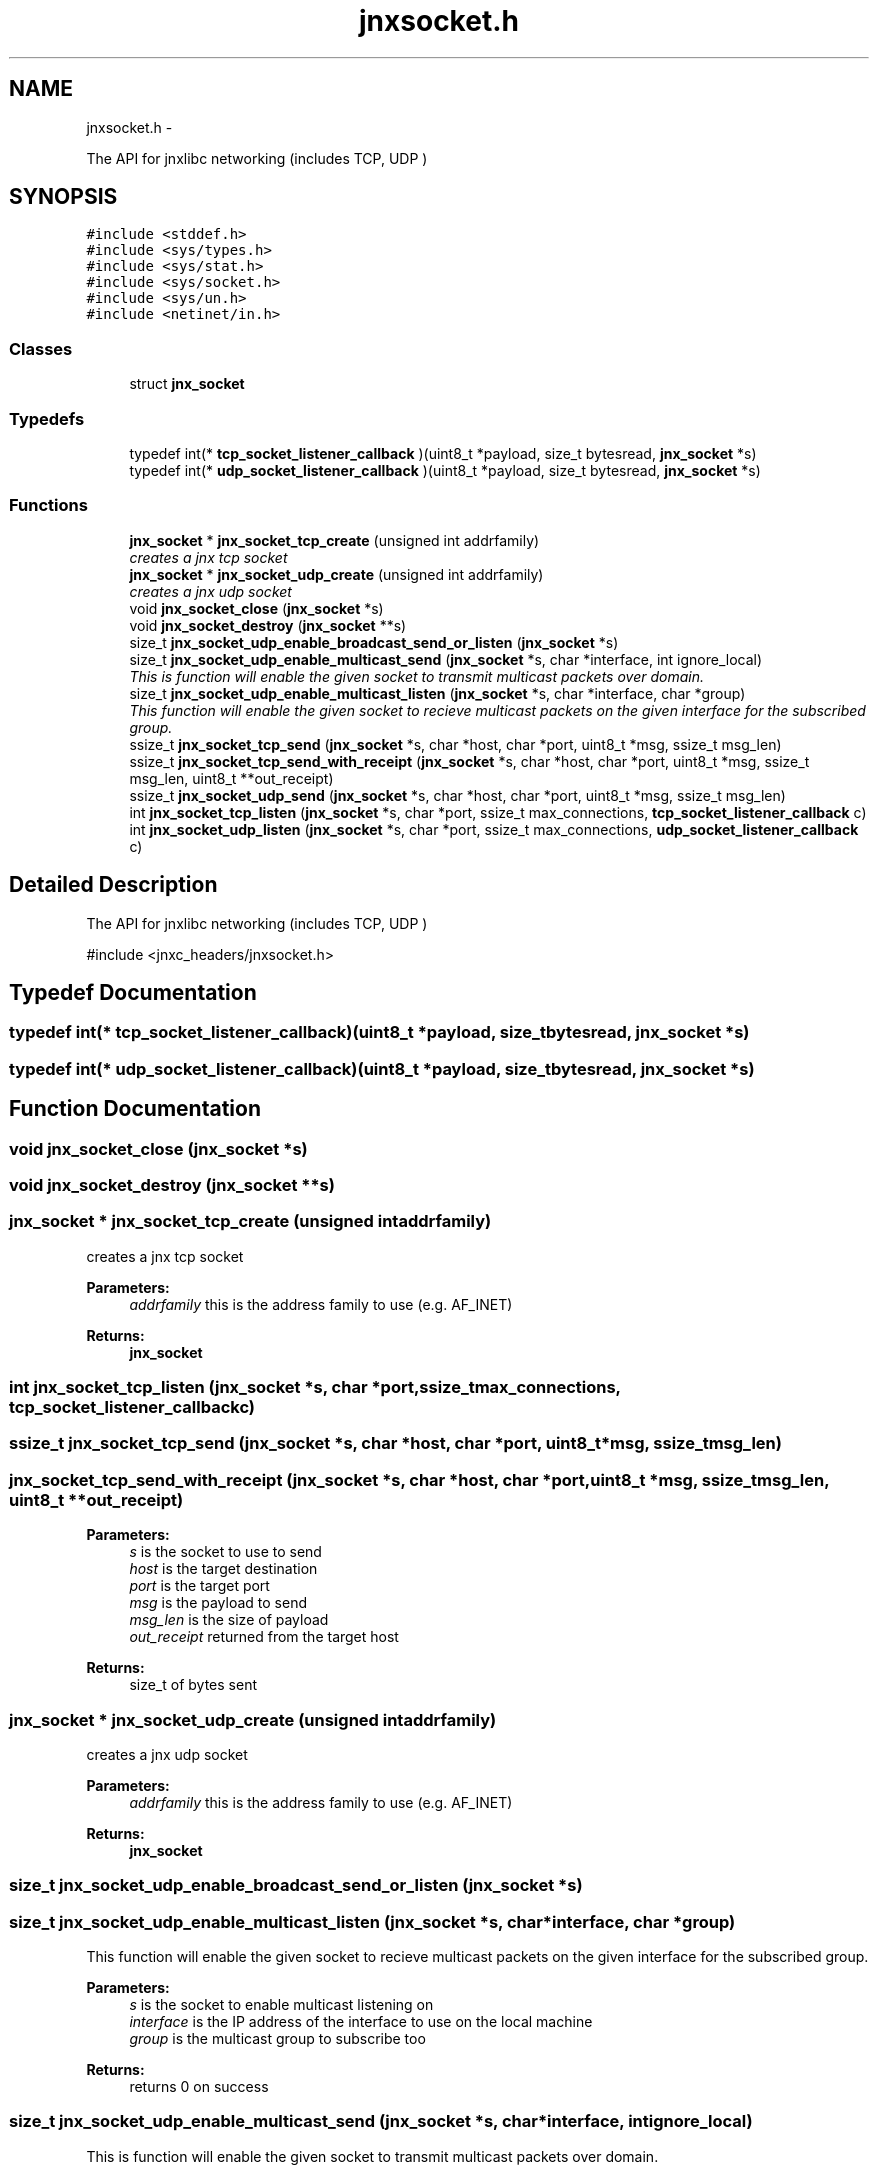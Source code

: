 .TH "jnxsocket.h" 3 "Sat Jun 7 2014" "jnxlibc" \" -*- nroff -*-
.ad l
.nh
.SH NAME
jnxsocket.h \- 
.PP
The API for jnxlibc networking (includes TCP, UDP )  

.SH SYNOPSIS
.br
.PP
\fC#include <stddef\&.h>\fP
.br
\fC#include <sys/types\&.h>\fP
.br
\fC#include <sys/stat\&.h>\fP
.br
\fC#include <sys/socket\&.h>\fP
.br
\fC#include <sys/un\&.h>\fP
.br
\fC#include <netinet/in\&.h>\fP
.br

.SS "Classes"

.in +1c
.ti -1c
.RI "struct \fBjnx_socket\fP"
.br
.in -1c
.SS "Typedefs"

.in +1c
.ti -1c
.RI "typedef int(* \fBtcp_socket_listener_callback\fP )(uint8_t *payload, size_t bytesread, \fBjnx_socket\fP *s)"
.br
.ti -1c
.RI "typedef int(* \fBudp_socket_listener_callback\fP )(uint8_t *payload, size_t bytesread, \fBjnx_socket\fP *s)"
.br
.in -1c
.SS "Functions"

.in +1c
.ti -1c
.RI "\fBjnx_socket\fP * \fBjnx_socket_tcp_create\fP (unsigned int addrfamily)"
.br
.RI "\fIcreates a jnx tcp socket \fP"
.ti -1c
.RI "\fBjnx_socket\fP * \fBjnx_socket_udp_create\fP (unsigned int addrfamily)"
.br
.RI "\fIcreates a jnx udp socket \fP"
.ti -1c
.RI "void \fBjnx_socket_close\fP (\fBjnx_socket\fP *s)"
.br
.ti -1c
.RI "void \fBjnx_socket_destroy\fP (\fBjnx_socket\fP **s)"
.br
.ti -1c
.RI "size_t \fBjnx_socket_udp_enable_broadcast_send_or_listen\fP (\fBjnx_socket\fP *s)"
.br
.ti -1c
.RI "size_t \fBjnx_socket_udp_enable_multicast_send\fP (\fBjnx_socket\fP *s, char *interface, int ignore_local)"
.br
.RI "\fIThis is function will enable the given socket to transmit multicast packets over domain\&. \fP"
.ti -1c
.RI "size_t \fBjnx_socket_udp_enable_multicast_listen\fP (\fBjnx_socket\fP *s, char *interface, char *group)"
.br
.RI "\fIThis function will enable the given socket to recieve multicast packets on the given interface for the subscribed group\&. \fP"
.ti -1c
.RI "ssize_t \fBjnx_socket_tcp_send\fP (\fBjnx_socket\fP *s, char *host, char *port, uint8_t *msg, ssize_t msg_len)"
.br
.ti -1c
.RI "ssize_t \fBjnx_socket_tcp_send_with_receipt\fP (\fBjnx_socket\fP *s, char *host, char *port, uint8_t *msg, ssize_t msg_len, uint8_t **out_receipt)"
.br
.ti -1c
.RI "ssize_t \fBjnx_socket_udp_send\fP (\fBjnx_socket\fP *s, char *host, char *port, uint8_t *msg, ssize_t msg_len)"
.br
.ti -1c
.RI "int \fBjnx_socket_tcp_listen\fP (\fBjnx_socket\fP *s, char *port, ssize_t max_connections, \fBtcp_socket_listener_callback\fP c)"
.br
.ti -1c
.RI "int \fBjnx_socket_udp_listen\fP (\fBjnx_socket\fP *s, char *port, ssize_t max_connections, \fBudp_socket_listener_callback\fP c)"
.br
.in -1c
.SH "Detailed Description"
.PP 
The API for jnxlibc networking (includes TCP, UDP ) 

#include <jnxc_headers/jnxsocket\&.h> 
.SH "Typedef Documentation"
.PP 
.SS "typedef int(* tcp_socket_listener_callback)(uint8_t *payload, size_t bytesread, \fBjnx_socket\fP *s)"

.SS "typedef int(* udp_socket_listener_callback)(uint8_t *payload, size_t bytesread, \fBjnx_socket\fP *s)"

.SH "Function Documentation"
.PP 
.SS "void jnx_socket_close (\fBjnx_socket\fP *s)"

.SS "void jnx_socket_destroy (\fBjnx_socket\fP **s)"

.SS "\fBjnx_socket\fP * jnx_socket_tcp_create (unsigned intaddrfamily)"

.PP
creates a jnx tcp socket 
.PP
\fBParameters:\fP
.RS 4
\fIaddrfamily\fP this is the address family to use (e\&.g\&. AF_INET) 
.RE
.PP
\fBReturns:\fP
.RS 4
\fBjnx_socket\fP 
.RE
.PP

.SS "int jnx_socket_tcp_listen (\fBjnx_socket\fP *s, char *port, ssize_tmax_connections, \fBtcp_socket_listener_callback\fPc)"

.SS "ssize_t jnx_socket_tcp_send (\fBjnx_socket\fP *s, char *host, char *port, uint8_t *msg, ssize_tmsg_len)"

.SS "jnx_socket_tcp_send_with_receipt (\fBjnx_socket\fP *s, char *host, char *port, uint8_t *msg, ssize_tmsg_len, uint8_t **out_receipt)"

.PP
\fBParameters:\fP
.RS 4
\fIs\fP is the socket to use to send 
.br
\fIhost\fP is the target destination 
.br
\fIport\fP is the target port 
.br
\fImsg\fP is the payload to send 
.br
\fImsg_len\fP is the size of payload 
.br
\fIout_receipt\fP returned from the target host 
.RE
.PP
\fBReturns:\fP
.RS 4
size_t of bytes sent 
.RE
.PP

.SS "\fBjnx_socket\fP * jnx_socket_udp_create (unsigned intaddrfamily)"

.PP
creates a jnx udp socket 
.PP
\fBParameters:\fP
.RS 4
\fIaddrfamily\fP this is the address family to use (e\&.g\&. AF_INET) 
.RE
.PP
\fBReturns:\fP
.RS 4
\fBjnx_socket\fP 
.RE
.PP

.SS "size_t jnx_socket_udp_enable_broadcast_send_or_listen (\fBjnx_socket\fP *s)"

.SS "size_t jnx_socket_udp_enable_multicast_listen (\fBjnx_socket\fP *s, char *interface, char *group)"

.PP
This function will enable the given socket to recieve multicast packets on the given interface for the subscribed group\&. 
.PP
\fBParameters:\fP
.RS 4
\fIs\fP is the socket to enable multicast listening on 
.br
\fIinterface\fP is the IP address of the interface to use on the local machine 
.br
\fIgroup\fP is the multicast group to subscribe too 
.RE
.PP
\fBReturns:\fP
.RS 4
returns 0 on success 
.RE
.PP

.SS "size_t jnx_socket_udp_enable_multicast_send (\fBjnx_socket\fP *s, char *interface, intignore_local)"

.PP
This is function will enable the given socket to transmit multicast packets over domain\&. 
.PP
\fBParameters:\fP
.RS 4
\fIs\fP is the socket to enable multicast sending on 
.br
\fIinterface\fP is the IP address of the interface to use on the local machine 
.br
\fIignore_local\fP is a flag to either disable local multicast loopback 
.br
\fIreturns\fP 0 on success 
.RE
.PP

.SS "int jnx_socket_udp_listen (\fBjnx_socket\fP *s, char *port, ssize_tmax_connections, \fBudp_socket_listener_callback\fPc)"

.SS "jnx_socket_udp_send (\fBjnx_socket\fP *s, char *host, char *port, uint8_t *msg, ssize_tmsg_len)"

.PP
\fBParameters:\fP
.RS 4
\fIs\fP is the socket to use to send 
.br
\fIhost\fP is the target destination 
.br
\fIport\fP is the target port 
.br
\fImsg\fP is the payload to send 
.br
\fImsg_len\fP is the size of payload 
.RE
.PP
\fBReturns:\fP
.RS 4
size_t of bytes sent 
.RE
.PP

.SH "Author"
.PP 
Generated automatically by Doxygen for jnxlibc from the source code\&.
